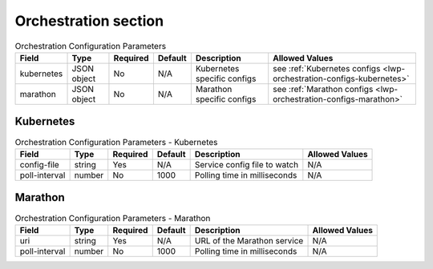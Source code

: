 Orchestration section
~~~~~~~~~~~~~~~~~~~~~

.. list-table:: Orchestration Configuration Parameters
    :header-rows: 1

    * - Field
      - Type
      - Required
      - Default
      - Description
      - Allowed Values
    * - kubernetes
      - JSON object
      - No
      - N/A
      - Kubernetes specific configs
      - see :ref:`Kubernetes configs <lwp-orchestration-configs-kubernetes>`
    * - marathon
      - JSON object
      - No
      - N/A
      - Marathon specific configs
      - see :ref:`Marathon configs <lwp-orchestration-configs-marathon>`



.. _lwp-orchestration-configs-kubernetes:

Kubernetes
^^^^^^^^^^

.. list-table:: Orchestration Configuration Parameters - Kubernetes
    :header-rows: 1

    * - Field
      - Type
      - Required
      - Default
      - Description
      - Allowed Values
    * - config-file
      - string
      - Yes
      - N/A
      - Service config file to watch
      - N/A
    * - poll-interval
      - number
      - No
      - 1000
      - Polling time in milliseconds
      - N/A



.. _lwp-orchestration-configs-marathon:

Marathon
^^^^^^^^

.. list-table:: Orchestration Configuration Parameters - Marathon
    :header-rows: 1

    * - Field
      - Type
      - Required
      - Default
      - Description
      - Allowed Values
    * - uri
      - string
      - Yes
      - N/A
      - URL of the Marathon service
      - N/A
    * - poll-interval
      - number
      - No
      - 1000
      - Polling time in milliseconds
      - N/A

